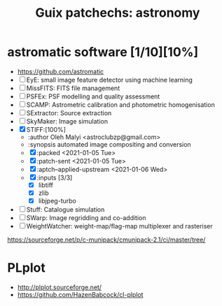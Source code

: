 #+title: Guix patchechs: astronomy
#+created: <2021-01-04 Mon 23:12:53 GMT>
#+modified: <2021-01-07 Thu 08:46:49 GMT>

* astromatic software [1/10][10%]
- https://github.com/astromatic
- [ ] EyE: small image feature detector using machine learning
- [ ] MissFITS: FITS file management
- [ ] PSFEx: PSF modelling and quality assessment
- [ ] SCAMP: Astrometric calibration and photometric homogenisation
- [ ] SExtractor: Source extraction
- [ ] SkyMaker: Image simulation
- [X] STIFF:[100%]
  + :author Oleh Malyi <astroclubzp@gmail.com>
  + :synopsis automated image compositing and conversion
  + [X] :packed <2021-01-05 Tue>
  + [X] :patch-sent <2021-01-05 Tue>
  + [X] :aptch--applied-upstream <2021-01-06 Wed>
  + [X] :inputs [3/3]
    - [X] libtiff
    - [X] zlib
    - [X] libjpeg-turbo
- [ ] Stuff: Catalogue simulation
- [ ] SWarp: Image regridding and co-addition
- [ ] WeightWatcher: weight-map/flag-map multiplexer and rasteriser

https://sourceforge.net/p/c-munipack/cmunipack-2.1/ci/master/tree/

* PLplot
- http://plplot.sourceforge.net/
- https://github.com/HazenBabcock/cl-plplot
